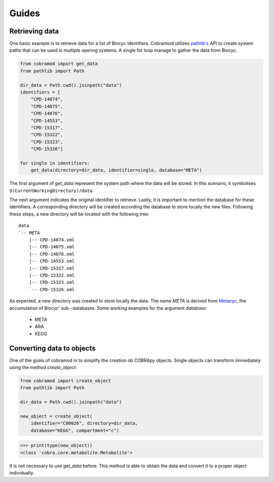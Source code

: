 ======
Guides
======

Retrieving data
===============

One basic example is to retrieve data for a list of Biocyc identifiers.
Cobramiod utilizes `pathlib's <https://docs.python.org/3/library/
pathlib.html>`_ API to create system paths that can be used in multiple opering
systems. A single for loop manage to gather the data from Biocyc.

.. code-block:: python

    from cobramod import get_data
    from pathlib import Path

    dir_data = Path.cwd().joinpath("data")
    identifiers = [
        "CPD-14074",
        "CPD-14075",
        "CPD-14076",
        "CPD-14553",
        "CPD-15317",
        "CPD-15322",
        "CPD-15323",
        "CPD-15326"]

    for single in identifiers:
        get_data(directory=dir_data, identifier=single, database="META")

The first argument of *get_data* represent the system path where the data will
be stored. In this scenario, it symbolises
``$(CurrentWorkingDirectory)/data``.

The next argument indicates the original identifier to retrieve. Lastly, it is
important to mention the database for these identifiers. A corresponding
directory will be created according the database to store locally the new
files. Following these steps, a new directory will be located with the
following tree::

    data
    `-- META
        |-- CPD-14074.xml
        |-- CPD-14075.xml
        |-- CPD-14076.xml
        |-- CPD-14553.xml
        |-- CPD-15317.xml
        |-- CPD-15322.xml
        |-- CPD-15323.xml
        `-- CPD-15326.xml

As expected, a new directory was created to store locally the data. The name
*META* is derived from `Metacyc <https://metacyc.org/>`_, the accumulation of
Biocyc' sub--databases. Some working examples for the argument `database`:

    * META
    * ARA
    * KEGG

Converting data to objects
==========================

One of the goals of cobramod in to simplify the creation ob COBRApy objects.
Single objects can transform immediately using the method *create_object*:

.. code-block:: python

    from cobramod import create_object
    from pathlib import Path

    dir_data = Path.cwd().joinpath("data")

    new_object = create_object(
        identifier="C00026", directory=dir_data,
        database="KEGG", compartment="c")

.. code-block:: python

    >>> print(type(new_object))
    <class 'cobra.core.metabolite.Metabolite'>

It is not necessary to use *get_data* before. This method is able to obtain the
data and convert it to a proper object individually.
